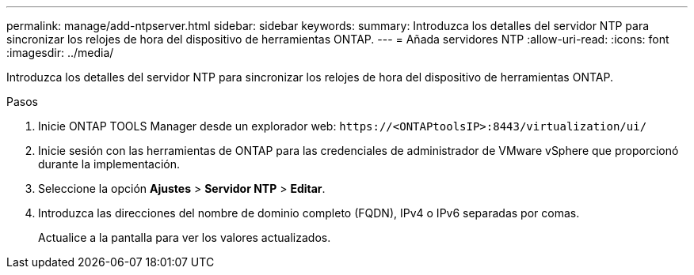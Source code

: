 ---
permalink: manage/add-ntpserver.html 
sidebar: sidebar 
keywords:  
summary: Introduzca los detalles del servidor NTP para sincronizar los relojes de hora del dispositivo de herramientas ONTAP. 
---
= Añada servidores NTP
:allow-uri-read: 
:icons: font
:imagesdir: ../media/


[role="lead"]
Introduzca los detalles del servidor NTP para sincronizar los relojes de hora del dispositivo de herramientas ONTAP.

.Pasos
. Inicie ONTAP TOOLS Manager desde un explorador web: `\https://<ONTAPtoolsIP>:8443/virtualization/ui/`
. Inicie sesión con las herramientas de ONTAP para las credenciales de administrador de VMware vSphere que proporcionó durante la implementación.
. Seleccione la opción *Ajustes* > *Servidor NTP* > *Editar*.
. Introduzca las direcciones del nombre de dominio completo (FQDN), IPv4 o IPv6 separadas por comas.
+
Actualice a la pantalla para ver los valores actualizados.


